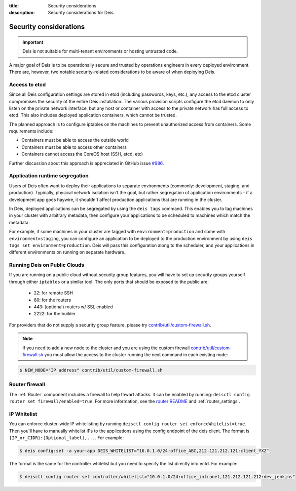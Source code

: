 :title: Security considerations
:description: Security considerations for Deis.

.. _security_considerations:

Security considerations
========================

.. important::

    Deis is not suitable for multi-tenant environments
    or hosting untrusted code.

A major goal of Deis is to be operationally secure and trusted by operations engineers in every deployed
environment. There are, however, two notable security-related considerations to be aware of
when deploying Deis.


Access to etcd
--------------
Since all Deis configuration settings are stored in etcd (including passwords, keys, etc.), any access
to the etcd cluster compromises the security of the entire Deis installation. The various provision
scripts configure the etcd daemon to only listen on the private network interface, but any host or
container with access to the private network has full access to etcd. This also includes deployed
application containers, which cannot be trusted.

The planned approach is to configure iptables on the machines to prevent unauthorized access from
containers. Some requirements include:

* Containers must be able to access the outside world
* Containers must be able to access other containers
* Containers cannot access the CoreOS host (SSH, etcd, etc)

Further discussion about this approach is appreciated in GitHub issue `#986`_.

Application runtime segregation
-------------------------------
Users of Deis often want to deploy their applications to separate environments
(commonly: development, staging, and production). Typically, physical network isolation isn't
the goal, but rather segregation of application environments - if a development app goes haywire,
it shouldn't affect production applications that are running in the cluster.

In Deis, deployed applications can be segregated by using the ``deis tags`` command. This
enables you to tag machines in your cluster with arbitrary metadata, then configure your applications
to be scheduled to machines which match the metadata.

For example, if some machines in your cluster are tagged with ``environment=production`` and some
with ``environment=staging``, you can configure an application to be deployed to the production
environment by using ``deis tags set environment=production``. Deis will pass this configuration
along to the scheduler, and your applications in different environments on running on separate
hardware.

.. _deis_on_public_clouds:

Running Deis on Public Clouds
-----------------------------
If you are running on a public cloud without security group features, you will have to set up
security groups yourself through either ``iptables`` or a similar tool. The only ports that should
be exposed to the public are:

 - 22: for remote SSH
 - 80: for the routers
 - 443: (optional) routers w/ SSL enabled
 - 2222: for the builder

For providers that do not supply a security group feature, please try
`contrib/util/custom-firewall.sh`_.

.. note::
    If you need to add a new node to the cluster and you are using the custom firewall 
    `contrib/util/custom-firewall.sh`_ you must allow the access to the cluster running
    the next command in each existing node:

.. code-block:: console

    $ NEW_NODE="IP address" contrib/util/custom-firewall.sh

Router firewall
---------------
The :ref:`Router` component includes a firewall to help thwart attacks. It can be enabled by running:
``deisctl config router set firewall/enabled=true``. For more information, see the `router README`_
and :ref:`router_settings`.

IP Whitelist
------------
You can enforce cluster-wide IP whitelisting by running ``deisctl config router set enforceWhitelist=true``.
Then you'll have to manually whitelist IPs to the applications using the config endpoint of the deis
client. The format is ``{IP_or_CIDR}:{Optional_label},...``. For example:

.. code-block:: console

    $ deis config:set -a your-app DEIS_WHITELIST="10.0.1.0/24:office_ABC,212.121.212.121:client_YXZ"

The format is the same for the controller whitelist but you need to specify the list directly into
ectd. For example:

.. code-block:: console

    $ deisctl config router set controller/whitelist="10.0.1.0/24:office_intranet,121.212.121.212:dev_jenkins"


.. _`#986`: https://github.com/deis/deis/issues/986
.. _`contrib/util/custom-firewall.sh`: https://github.com/deis/deis/blob/master/contrib/util/custom-firewall.sh
.. _`router README`: https://github.com/deis/deis/blob/master/router/README.md
